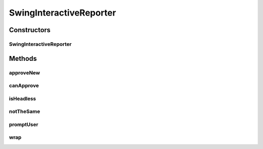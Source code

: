 .. java:import:: com.nikolavp.approval Reporter

.. java:import:: com.nikolavp.approval.utils DefaultFileSystemUtils

.. java:import:: com.nikolavp.approval.utils FileSystemUtils

.. java:import:: javax.swing JOptionPane

.. java:import:: java.awt GraphicsEnvironment

.. java:import:: java.io File

.. java:import:: java.io IOException

.. java:import:: java.nio.file Path

SwingInteractiveReporter
========================

.. java:package:: com.nikolavp.approval.reporters
   :noindex:

.. java:type:: public class SwingInteractiveReporter implements Reporter

   A reporter that can wrap another reporter and give you a prompt to approve the new result value.

   This is useful for reporters that cannot give you a clear way to create the result file. If for example you are using a reporter that only shows you the resulting value but you cannot move it to the proper result file for the approval.

   If you say OK/YES on the prompt then the result will be written to the proper file for the next approval time.

Constructors
------------
SwingInteractiveReporter
^^^^^^^^^^^^^^^^^^^^^^^^

.. java:constructor::  SwingInteractiveReporter(Reporter other, FileSystemUtils fileSystemReadWriter)
   :outertype: SwingInteractiveReporter

Methods
-------
approveNew
^^^^^^^^^^

.. java:method:: @Override public void approveNew(byte[] value, File fileForApproval, File fileForVerification)
   :outertype: SwingInteractiveReporter

canApprove
^^^^^^^^^^

.. java:method:: @Override public boolean canApprove(File fileForApproval)
   :outertype: SwingInteractiveReporter

isHeadless
^^^^^^^^^^

.. java:method::  boolean isHeadless()
   :outertype: SwingInteractiveReporter

notTheSame
^^^^^^^^^^

.. java:method:: @Override public void notTheSame(byte[] oldValue, File fileForVerification, byte[] newValue, File fileForApproval)
   :outertype: SwingInteractiveReporter

promptUser
^^^^^^^^^^

.. java:method::  int promptUser()
   :outertype: SwingInteractiveReporter

wrap
^^^^

.. java:method:: public static SwingInteractiveReporter wrap(Reporter reporter)
   :outertype: SwingInteractiveReporter

   Wrap another reporter.

   :param reporter: the other reporter
   :return: a new reporter that call the other reporter and then propmts the user

